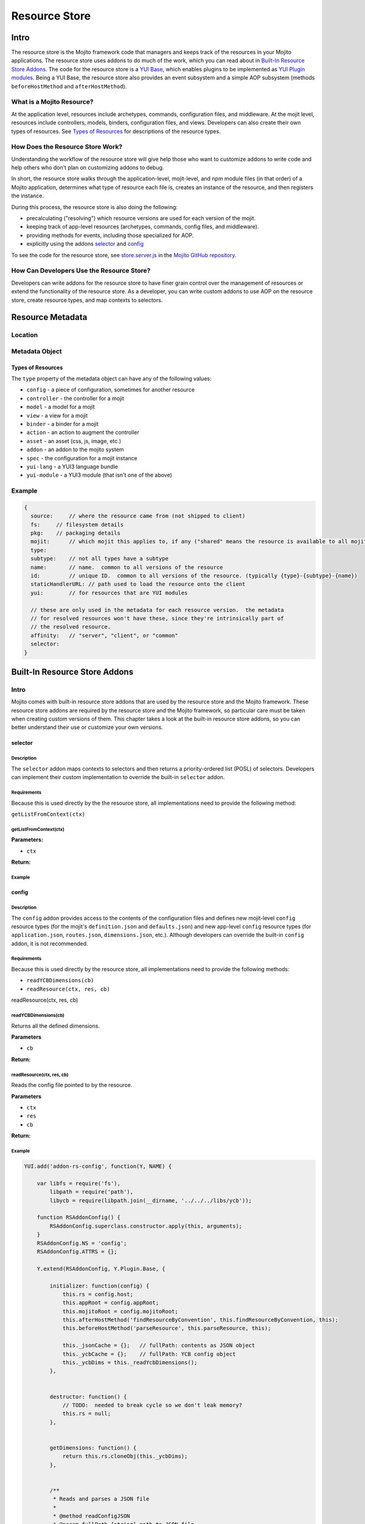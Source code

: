 ==============
Resource Store
==============



.. General Questions:

.. 1. Need formal definition for the resource store and resource.

.. 2. What are the benefits of using the resource store?

.. 3. Should the title of this chapter be about what users can do with resource store? I'm not sure if developers
.. will even read this chapter because they won't necessarily know what the resource store is.

.. 4. Does AOP stand for aspect-oriented programming, attribute oriented programming, or something else?


.. _resource_store_intro:

Intro
=====

The resource store is the Mojito framework code that managers and keeps track of the resources in your Mojito applications.
The resource store uses addons to do much of the work, which you can read about in `Built-In Resource Store Addons <resource_store-builtin_addons>`_.
The code for the resource store is a `YUI Base <http://yuilibrary.com/yui/docs/base/>`_, which enables plugins to be implemented as `YUI Plugin modules <http://yuilibrary.com/yui/docs/plugin/>`_.
Being a YUI Base, the resource store also provides an event subsystem and a simple AOP subsystem (methods ``beforeHostMethod`` and ``afterHostMethod``).


.. _intro-what:

What is a Mojito Resource?
--------------------------

At the application level, resources include archetypes, commands, configuration files, and middleware. At the mojit level,
resources include controllers, models, binders, configuration files, and views. Developers can also create their own types of
resources. See `Types of Resources <metadata_obj-types_resources>`_ for descriptions of the resource types.


.. _intro-do:

How Does the Resource Store Work?
----------------------------------

.. Questions:

.. 1. What does 'host for addons' mean? (It's mentioned in the 'core' section of the twiki.)

Understanding the workflow of the resource store will give help those who want to customize addons to write code and
help others who don't plan on customizing addons to debug. 

In short, the resource store walks through the application-level, 
mojit-level, and npm module files (in that order) of a Mojito application, determines what type of resource each file is, 
creates an instance of the resource, and then registers the instance.

During this process, the resource store is also doing the following:

- precalculating ("resolving") which resource versions are used for each version of the mojit.
- keeping track of app-level resources (archetypes, commands, config files, and middleware).
- providing methods for events, including those specialized for AOP.
- explicitly using the addons `selector <intro-selector>`_ and `config <intro-config>`_


To see the code for the resource store, see `store.server.js <https://github.com/yahoo/mojito/blob/develop/source/lib/store.server.js>`_ in
the `Mojito GitHub repository <https://github.com/yahoo/mojito/>`_.


.. _intro-use:

How Can Developers Use the Resource Store?
------------------------------------------

.. Questions:

.. 1. Do we have any concrete or hypothesized examples of using AOP (still need to know what this is) on the resource store, creating resource
.. types, or mapping contexts to selectors? 
.. 2. Are there any other benefits for developers?

Developers can write addons for the resource store to have finer grain control over the management of resources
or extend the functionality of the resource store. As a developer, you can write custom addons to use AOP
on the resource store, create resource types, and map contexts to selectors.


.. _resource_store-metadata:

Resource Metadata
=================



.. Questions:

.. _metadata-location:

Location
--------

.. What is the location for the metadata? Is it a JSON config file like application.json? If so, what is the file name?

.. _metadata-obj:

Metadata Object
---------------

.. Questions:

.. 0. Is the data type string for all of the properties?

.. 1. Please review and improve descriptions. The twiki and source code didn't offer much info for some.

.. 2. It would be nice to list default values, but if most properties don't have default values, then I could remove this column.

.. 3. Need to know what properties are required.

.. 4. The list of properties was taken from the twiki and the source code. I have added both sets of properties to the table,
.. by I imagine some do not belong.

.. 5. For ``configType``, what does it mean to specify a type of configuration? Do I need a section listing the types of configs w/ descriptions,
.. like the "Types of Resources" section below?

.. 6. Need a description for ``subtype`` and examples.

.. 7. What are the Mojito subsystems that addons can be added to? 

.. 8. Do we have a better description for ``name``? Any syntax convention, default values, or possible values?

.. 9. How do you specify metadata such as the dependencies (``require``) and languages with ``yuiModuleMeta``?




+------------------------+---------------+-----------+---------------+---------------------------+---------------------------------------------+
| Property               | Data Type     | Required? | Default Value | Possible Values           | Description                                 |
+========================+===============+===========+===============+===========================+=============================================+
| ``addonType``          | string        | --        | --            |                           | Specifies the mojito subsystem to which the |
|                        |               |           |               |                           | addon should be added and is required if    |
|                        |               |           |               |                           | type if ``type=addon``.                     |
+------------------------+---------------+-----------+---------------+---------------------------+---------------------------------------------+
| ``affinity``           | string        | --        | --            | ``server``, ``client``,   |                                             |
|                        |               |           |               | ``common``                |                                             |
+------------------------+---------------+-----------+---------------+---------------------------+---------------------------------------------+
| ``assetType``          | string        | --        | --            | ``css``, ``js``, ``png``, | Specifies the type of asset and is required |
|                        |               |           |               | ``png``, ``swf``          | if ``type=asset``.                          |
+------------------------+---------------+-----------+---------------+---------------------------+---------------------------------------------+
| ``configType``         | string        | --        | --            |                           | Specifies the type of configuration and is  |
|                        |               |           |               |                           | required if ``type=config``.                | 
+------------------------+---------------+-----------+---------------+---------------------------+---------------------------------------------+
| ``fsPath``             | string        | --        | none          |                           | The path on the filesystem to the resource. |                      
+------------------------+---------------+-----------+---------------+---------------------------+---------------------------------------------+
| ``id``                 | string        | yes       | none          |                           | A unique ID that is common to all versions  | 
|                        |               |           |               |                           | of the  resource. The ``id`` has the        |
|                        |               |           |               |                           | following syntax convention:                |
|                        |               |           |               |                           | ``{type}-{subtype}-{name}``                 | 
+------------------------+---------------+-----------+---------------+---------------------------+---------------------------------------------+
| `` mojit``             | string        | --        | none          |                           | which mojit this applies to, if any         | 
|                        |               |           |               |                           | ("shared" means the resource is available   |
|                        |               |           |               |                           | to all mojits)                              | 
+------------------------+---------------+-----------+---------------+---------------------------+---------------------------------------------+
| ``name``               | string        | yes       | none          |                           | // name.  common to all versions of the     |
|                        |               |           |               |                           | resource                                    | 
+------------------------+---------------+-----------+---------------+---------------------------+---------------------------------------------+
| `` pkg``               | string        | --        | none          |                           | // packaging details                        | 
+------------------------+---------------+-----------+---------------+---------------------------+---------------------------------------------+
| `` source``            | string        | no        |               |                           | where the resource came from                |
|                        |               |           |               |                           | (not shipped to client)                     |
+------------------------+---------------+-----------+---------------+---------------------------+---------------------------------------------+
| ``staticHandlerURL``   | string        | no        | none          |                           | The path used to load the resource          | 
|                        |               |           |               |                           | onto the client. Used only for resources    |
|                        |               |           |               |                           | that can be deployed by reference to the    |
|                        |               |           |               |                           | client.                                     |
+------------------------+---------------+-----------+---------------+---------------------------+---------------------------------------------+
| ``subtype``            | string        | no        | none          |                           | // not all types have a subtype             | 
+------------------------+---------------+-----------+---------------+---------------------------+---------------------------------------------+
| ``type``               | string        | yes       | none          | ``type=binder``           |                                             | 
+------------------------+---------------+-----------+---------------+---------------------------+---------------------------------------------+
| ``viewEngine``         | string        | no        | none          | ``mu``, ``dust``          | Specifies the view engine being used        |
|                        |               |           |               |                           | and is only used if ``type=view``.          | 
+------------------------+---------------+-----------+---------------+---------------------------+---------------------------------------------+
| ``viewOutputFormat``   | string        | no        | none          | ``xml``, ``html``         | Specifies the view engine being used        |
|                        |               |           |               |                           | and is only used if ``type=view``.          | 
+------------------------+---------------+-----------+---------------+---------------------------+---------------------------------------------+
| ``yui``                | string        | no        | none          |                           | // for resources that are YUI modules       | 
+------------------------+---------------+-----------+---------------+---------------------------+---------------------------------------------+
| ``yuiModuleMeta``      | string        | no        | none          |                           | Specifies the metadata, such dependencies,  |
|                        |               |           |               |                           | languages, etc., for a YUI 3 module.        |
+------------------------+---------------+-----------+---------------+---------------------------+---------------------------------------------+
| ``yuiModuleName``      | string        | no        | none          |                           | The name of any resource delivered as a     |
|                        |               |           |               |                           | YUI 3 module. The ``type`` must be          |
|                        |               |           |               |                           | ``yui-module``.                             |
+------------------------+---------------+-----------+---------------+---------------------------+---------------------------------------------+
| ``yuiModuleVersion``   | string        | no        | none          |                           | The version of any resource delivered as a  |
|                        |               |           |               |                           | YUI 3 module. The ``type`` must be          |
|                        |               |           |               |                           | ``yui-module``.                             |
+------------------------+---------------+-----------+---------------+---------------------------+---------------------------------------------+
| ``yuiSortedPaths``     | string        | no        | none          |                           | For any resource delivered as a YUI3 module,|
|                        |               |           |               |                           | this is the list of YUI modules required by |
|                        |               |           |               |                           | the module    with transitive dependencies  | 
|                        |               |           |               |                           | resolved. The ``type`` must be              | 
|                        |               |           |               |                           | ``yui-module``. 
+------------------------+---------------+-----------+---------------+---------------------------+---------------------------------------------+


.. _metadata_obj-types_resources:

Types of Resources
``````````````````

The ``type`` property of the metadata object can have any of the following values:

- ``config``      - a piece of configuration, sometimes for another resource
- ``controller``  - the controller for a mojit
- ``model``       - a model for a mojit
- ``view``        - a view for a mojit
- ``binder``      - a binder for a mojit
- ``action``      - an action to augment the controller
- ``asset``       - an asset (css, js, image, etc.)
- ``addon``       - an addon to the mojito system
- ``spec``        - the configuration for a mojit instance
- ``yui-lang``    - a YUI3 language bundle
- ``yui-module``  - a YUI3 module (that isn't one of the above)



.. _metadata-ex:

Example
-------

.. need a real example

.. code-block:: javascript

   {
     source:     // where the resource came from (not shipped to client)
     fs:     // filesystem details
     pkg:    // packaging details
     mojit:      // which mojit this applies to, if any ("shared" means the resource is available to all mojits)
     type:
     subtype:    // not all types have a subtype
     name:       // name.  common to all versions of the resource
     id:         // unique ID.  common to all versions of the resource. (typically {type}-{subtype}-{name})
     staticHandlerURL: // path used to load the resource onto the client
     yui:        // for resources that are YUI modules

     // these are only used in the metadata for each resource version.  the metadata
     // for resolved resources won't have these, since they're intrinsically part of
     // the resolved resource.
     affinity:   // "server", "client", or "common"
     selector:
   }

.. _resource_store-builtin_addons:

Built-In Resource Store Addons
==============================


.. _builtin_addons-intro:

Intro
-----

Mojito comes with built-in resource store addons that are used by the resource store
and the Mojito framework. These resource store addons are required by the resource store and 
the Mojito framework, so particular care must be taken when creating custom versions of them. 
This chapter takes a look at the built-in resource store addons, so you can better understand their use or 
customize your own versions. 

.. _intro-selector:

selector
````````

.. _selector-desc:

Description
~~~~~~~~~~~

The ``selector`` addon maps contexts to selectors and then returns
a priority-ordered list (POSL) of selectors. Developers can implement their custom implementation
to override the built-in ``selector`` addon.

.. _selector-reqs:

Requirements
~~~~~~~~~~~~

Because this is used directly by the the resource store, all implementations need to provide the following method:

``getListFromContext(ctx)``


getListFromContext(ctx)
~~~~~~~~~~~~~~~~~~~~~~~

.. Question: need description, spec, and example of ``ctx`` and return value.

**Parameters:** 

- ``ctx`` 

**Return:** 

.. _selector-ex:

Example
~~~~~~~

.. _intro-config:

config
``````

.. _config-desc:

Description
~~~~~~~~~~~

The ``config`` addon provides access to the contents of the configuration files and
defines new mojit-level ``config`` resource types (for the mojit's ``definition.json`` and ``defaults.json``)
and new app-level ``config`` resource types (for ``application.json``, ``routes.json``, ``dimensions.json``, etc.).
Although developers can override the built-in ``config`` addon, it is not recommended.

.. Haven't decided whether to include this info:
.. default implementation:
.. preloadFile() registers config files as type:config resources
.. listens for an event signifying the end of preload()
.. preloads the contents of the json files

.. _config-reqs:

Requirements
~~~~~~~~~~~~

Because this is used directly by the resource store, all implementations need to provide the following methods:

- ``readYCBDimensions(cb)``
- ``readResource(ctx, res, cb)``

readResource(ctx, res, cb)


.. _config-ex:

readYCBDimensions(cb)
~~~~~~~~~~~~~~~~~~~~~

.. Question: need description, spec, and example of ``cb`` and return value.

Returns all the defined dimensions.

**Parameters**

- ``cb`` 

**Return:** 

readResource(ctx, res, cb)
~~~~~~~~~~~~~~~~~~~~~~~~~~

.. Question: need description, spec, and example of ``ctx``, ``res``, ``cb`` and return value.

Reads the config file pointed to by the resource.

**Parameters**

- ``ctx``
- ``res``
- ``cb``

**Return:** 

Example
~~~~~~~

.. code-block:: javascript

   
   YUI.add('addon-rs-config', function(Y, NAME) {
   
       var libfs = require('fs'),
           libpath = require('path'),
           libycb = require(libpath.join(__dirname, '../../../libs/ycb'));
   
       function RSAddonConfig() {
           RSAddonConfig.superclass.constructor.apply(this, arguments);
       }
       RSAddonConfig.NS = 'config';
       RSAddonConfig.ATTRS = {};
   
       Y.extend(RSAddonConfig, Y.Plugin.Base, {
   
           initializer: function(config) {
               this.rs = config.host;
               this.appRoot = config.appRoot;
               this.mojitoRoot = config.mojitoRoot;
               this.afterHostMethod('findResourceByConvention', this.findResourceByConvention, this);
               this.beforeHostMethod('parseResource', this.parseResource, this);
   
               this._jsonCache = {};   // fullPath: contents as JSON object
               this._ycbCache = {};    // fullPath: YCB config object
               this._ycbDims = this._readYcbDimensions();
           },
   
   
           destructor: function() {
               // TODO:  needed to break cycle so we don't leak memory?
               this.rs = null;
           },
   
   
           getDimensions: function() {
               return this.rs.cloneObj(this._ycbDims);
           },
   
   
           /**
            * Reads and parses a JSON file
            *
            * @method readConfigJSON
            * @param fullPath {string} path to JSON file
            * @return {mixed} contents of JSON file
            */
           // TODO:  async interface
           readConfigJSON: function(fullPath) {
               var json,
                   contents;
               if (!libpath.existsSync(fullPath)) {
                   return {};
               }
               json = this._jsonCache[fullPath];
               if (!json) {
                   try {
                       contents = libfs.readFileSync(fullPath, 'utf-8');
                       json = JSON.parse(contents);
                   } catch (e) {
                       throw new Error('Error parsing JSON file: ' + fullPath);
                   }
                   this._jsonCache[fullPath] = json;
               }
               return json;
           },
   
   
           /**
            * reads a configuration file that is in YCB format
            *
            * @method readConfigYCB
            * @param ctx {object} runtime context
            * @param fullPath {string} path to the YCB file
            * @return {object} the contextualized configuration
            */
           // TODO:  async interface
           readConfigYCB: function(fullPath, ctx) {
               var cacheKey,
                   json,
                   ycb;
   
               ctx = this.rs.mergeRecursive(this.rs.getStaticContext(), ctx);
   
               ycb = this._ycbCache[fullPath];
               if (!ycb) {
                   json = this.readConfigJSON(fullPath);
                   json = this._ycbDims.concat(json);
                   ycb = new libycb.Ycb(json);
                   this._ycbCache[fullPath] = ycb;
               }
               return ycb.read(ctx, {});
           },
   
   
           findResourceByConvention: function(source, mojitType) {
               var fs = source.fs,
                   use = false;
   
               // we only care about files
               if (!fs.isFile) {
                   return;
               }
               // we don't care about files in subdirectories
               if ('.' !== fs.subDir) {
                   return;
               }
               // we only care about json files
               if ('.json' !== fs.ext) {
                   return;
               }
               // use package.json for the app and the mojit
               if ('package' === fs.basename && 'bundle' !== fs.rootType) {
                   use = true;
               }
               // use all configs in the application
               if ('app' === fs.rootType) {
                   use = true;
               }
               // use configs from non-shared mojit resources
               if (mojitType && 'shared' !== mojitType) {
                   use = true;
               }
               if (!use) {
                   return;
               }
   
               return new Y.Do.AlterReturn(null, {
                   type: 'config'
               });
           },
   
   
           parseResource: function(source, type, subtype, mojitType) {
               var baseParts,
                   res;
   
               if ('config' !== type) {
                   return;
               }
   
               baseParts = source.fs.basename.split('.');
               res = {
                   source: source,
                   type: 'config',
                   affinity: 'common',
                   selector: '*'
               };
               if ('app' !== source.fs.rootType) {
                   res.mojit = mojitType;
               }
               if (baseParts.length !== 1) {
                   Y.log('invalid config filename. skipping ' + source.fs.fullPath, 'warn', NAME);
                   return;
               }
               res.name = libpath.join(source.fs.subDir, baseParts.join('.'));
               res.id = [res.type, res.subtype, res.name].join('-');
               return new Y.Do.Halt(null, res);
           },
   
   
           /**
            * Read the application's dimensions.json file for YCB processing. If not
            * available, fall back to the framework's default dimensions.json.
            *
            * @method _readYcbDimensions
            * @return {array} contents of the dimensions.json file
            * @private
            */
           _readYcbDimensions: function() {
               var path = libpath.join(this.appRoot, 'dimensions.json');
               if (!libpath.existsSync(path)) {
                   path = libpath.join(this.mojitoRoot, 'dimensions.json');
               }
               return this.readConfigJSON(path);
           }
   
   
       });
       Y.namespace('mojito.addons.rs');
       Y.mojito.addons.rs.config = RSAddonConfig;
   
   }, '0.0.1', { requires: ['plugin', 'oop']});



.. _intro-instance:

instance
````````

.. _instance-desc:

Description
~~~~~~~~~~~

The ``instance`` addon provides access to mojit details, expands specs into full instances, and
defines new app-level ``spec`` resource types (found in ``mojits/*/specs/*.json``)
The ``instance`` addon is not used by the resource store, but is critical to the Mojito framework.

.. _instance-reqs:

Requirements
~~~~~~~~~~~~

Because this addon is critical to the Mojito framework, all implementations need to provide the following methods:

- ``getMojitDetails(ctx, mojitType, cb)``
- ``expandSpec(ctx, spec, cb)``

mojito ships with a default implementation. it's not expected that users will write their own

returns a single structure that contains all details needed by the mojito kernel
this is made by aggregating information from all the resources in the mojit

takes the spec and expands it into the full mojit instance data needed by the mojito kernel




.. _instance-ex:

Example
~~~~~~~

.. _intro-routes:

routes
``````

.. _routes-desc:

Description
~~~~~~~~~~~

provides access to the routes
not used by resource store core, but critical to the server-side mojito
mojito ships with a default implementation. it's not expected that users will write their own
provides a sugar method for reading all routes files, returning a single merged result

.. _routes-reqs:

Requirements
~~~~~~~~~~~~

.. _routes-ex:

Example
~~~~~~~

YUI.add('addon-rs-routes', function(Y, NAME) {

    var libpath = require('path'),
        libycb = require(libpath.join(__dirname, '../../../libs/ycb'));

    function RSAddonRoutes() {
        RSAddonRoutes.superclass.constructor.apply(this, arguments);
    }
    RSAddonRoutes.NS = 'routes';
    RSAddonRoutes.DEPS = ['config'];
    RSAddonRoutes.ATTRS = {};

    Y.extend(RSAddonRoutes, Y.Plugin.Base, {

        initializer: function(config) {
            this.rs = config.host;
            this.appRoot = config.appRoot;
        },


        destructor: function() {
            // TODO:  needed to break cycle so we don't leak memory?
            this.rs = null;
        },


        read: function(env, ctx, cb) {
            ctx.runtime = env;
            var appConfig = this.rs.getAppConfig(ctx),
                routesFiles = appConfig.routesFiles,
                p,
                path,
                fixedPaths = {},
                out = {},
                ress,
                r,
                res,
                path,
                routes;

            for (p = 0; p < routesFiles.length; p += 1) {
                path = routesFiles[p];
                // relative paths are relative to the application
                if ('/' !== path.charAt(1)) {
                    path = libpath.join(this.appRoot, path);
                }
                fixedPaths[path] = true;
            }

            ress = this.rs.getResources(env, ctx, {type:'config'});
            for (r = 0; r < ress.length; r += 1) {
                res = ress[r];
                if (fixedPaths[res.source.fs.fullPath]) {
                    routes = this.rs.config.readConfigYCB(res.source.fs.fullPath, ctx);
                    out = Y.merge(out, routes);
                }
            }

            cb(null, out);
        }


    });
    Y.namespace('mojito.addons.rs');
    Y.mojito.addons.rs.routes = RSAddonRoutes;

}, '0.0.1', { requires: ['plugin', 'oop']});


.. _intro-staticHandler:

staticHandler
`````````````

.. _staticHandler-desc:

Description
~~~~~~~~~~~
calculates/manages the static handler URLs for resources
not used by resource store core, but used by the static handler middleware

.. _staticHandler-reqs:

Requirements
~~~~~~~~~~~~

before addResourceVersion()
for affinity:client resources, sets staticHandlerURL to the static handler URL for the resource
the URL might be a rollup URL
provides a method for the static handler middleware to find the filesystem path for a URL

.. _staticHandler-ex:

Example
~~~~~~~

.. _intro-yui:

yui
```

.. _yui-desc:

Description
~~~~~~~~~~~

detects which resources are YUI modules, gathering additional metadata
defines new mojit-specific resource type: yui-module (found in autoload/ or yui_modules/)
defines new mojit-specific resource type: yui-lang (found in lang/)
precalculates YUI dependencies for mojit controllers and binders
mojito ships with a default implementation. it's not expected that users will write their own

.. _yui-reqs:

Requirements
~~~~~~~~~~~~
after preloadFile()
if in autoload/ or yui_modules/ makes a type:yui-module resource
if in lang/ makes a type:yui-lang resource
before addResourceVersion()
if it's a resource implemented as a YUI module, gathers the YUI module metadata about it
after resolveMojit()
calculates the YUI module dependencies for the controller
calculates the YUI module dependencies for each binder

.. _yui-ex:

Example
~~~~~~~

.. code-block:: javascript

   /*
    * Copyright (c) 2012, Yahoo! Inc.  All rights reserved.
    * Copyrights licensed under the New BSD License.
    * See the accompanying LICENSE file for terms.
    */
   
   YUI.add('addon-rs-yui', function(Y, NAME) {
   
       var libfs = require('fs'),
           libpath = require('path'),
           libvm = require('vm');
   
       function RSAddonYUI() {
           RSAddonYUI.superclass.constructor.apply(this, arguments);
       }
       RSAddonYUI.NS = 'yui';
       RSAddonYUI.ATTRS = {};
  
       Y.extend(RSAddonYUI, Y.Plugin.Base, {
   
           initializer: function(config) {
               this.rs = config.host;
               this.appRoot = config.appRoot;
               this.mojitoRoot = config.mojitoRoot;
               this.afterHostMethod('findResourceByConvention', this.findResourceByConvention, this);
               this.beforeHostMethod('parseResource', this.parseResource, this);
               this.beforeHostMethod('addResourceVersion', this.addResourceVersion, this);
           },
   
   
           destructor: function() {
               // TODO:  needed to break cycle so we don't leak memory?
               this.rs = null;
           },
   
   
           findResourceByConvention: function(source, mojitType) {
               var fs = source.fs;
   
               if (!fs.isFile) {
                   return;
               }
               if ('.js' !== fs.ext) {
                   return;
               }
   
               if (fs.subDirArray.length >= 1 && ('autoload' === fs.subDirArray[0] || 'yui_modules' === fs.subDirArray[0])) {
                   return new Y.Do.AlterReturn(null, {
                       type: 'yui-module',
                       skipSubdirParts: 1
                   });
               }
   
               if (fs.subDirArray.length >= 1 && 'lang' === fs.subDirArray[0]) {
                   return new Y.Do.AlterReturn(null, {
                       type: 'yui-lang',
                       skipSubdirParts: 1
                   });
               }
           },
   
   
           parseResource: function(source, type, subtype, mojitType) {
               var fs = source.fs,
                   baseParts,
                   res;
   
               if ('yui-lang' === type) {
                   res = {
                       source: source,
                       mojit: mojitType,
                       type: 'yui-lang',
                       affinity: 'common',
                       selector: '*'
                   };
                   if (!res.yui) {
                       res.yui = {};
                   }
                   if (fs.basename === mojitType) {
                       res.yui.lang = '';
                   } else if (mojitType === fs.basename.substr(0, mojitType.length)) {
                       res.yui.lang = fs.basename.substr(mojitType.length + 1);
                   } else {
                       logger.log('invalid YUI lang file format. skipping ' + fs.fullPath, 'error', NAME);
                   }
                   res.name = res.yui.lang;
                   res.id = [res.type, res.subtype, res.name].join('-');
                   return new Y.Do.Halt(null, res);
               }
   
               if ('yui-module' === type) {
                   baseParts = fs.basename.split('.'),
                   res = {
                       source: source,
                       mojit: mojitType,
                       type: 'yui-module',
                       affinity: 'server',
                       selector: '*'
                   };
                   if (baseParts.length >= 3) {
                       res.selector = baseParts.pop();
                   }
                   if (baseParts.length >= 2) {
                       res.affinity = baseParts.pop();
                   }
                   if (baseParts.length !== 1) {
                       Y.log('invalid yui-module filename. skipping ' + fs.fullPath, 'warn', NAME);
                       return;
                   }
                   this._parseYUIModule(res);
                   res.name = res.yui.name;
                   res.id = [res.type, res.subtype, res.name].join('-');
                   return new Y.Do.Halt(null, res);
               }
           },
   
   
           addResourceVersion: function(res) {
               if ('.js' !== res.source.fs.ext) {
                   return;
               }
               if (res.yui && res.yui.name) {
                   // work done already
                   return;
               }
               // ASSUMPTION:  no app-level resources are YUI modules
               if (!res.mojit) {
                   return;
               }
               this._parseYUIModule(res);
           },
   
   
           _parseYUIModule: function(res) {
               var file,
                   ctx,
                   yui = {};
               file = libfs.readFileSync(res.source.fs.fullPath, 'utf8');
               ctx = {
                   console: {
                       log: function() {}
                   },
                   window: {},
                   document: {},
                   YUI: {
                       add: function(name, fn, version, meta) {
                           yui.name = name;
                           yui.version = version;
                           yui.meta = meta || {};
                       }
                   }
               };
               try {
                   libvm.runInNewContext(file, ctx, res.source.fs.fullPath);
               } catch (e) {
                   yui = null;
                   Y.log(e.message + '\n' + e.stack, 'error', NAME);
               }
               if (yui) {
                   res.yui = Y.merge(res.yui || {}, yui);
               }
           }
   
   
       });
       Y.namespace('mojito.addons.rs');
       Y.mojito.addons.rs.yui = RSAddonYUI;
   
   }, '0.0.1', { requires: ['plugin', 'oop']});



Creating Custom Resource Store Addons
=====================================

General Process
---------------

Requirements
------------

Example
-------


shaker
``````

not part of mojito, given here as an example

tweaks the staticHandlerURL to something very sophisticated
can be on CDN
can be multi-mojit rollup
listen for staticHandlerURL resource field change
updates to sophisticated version







